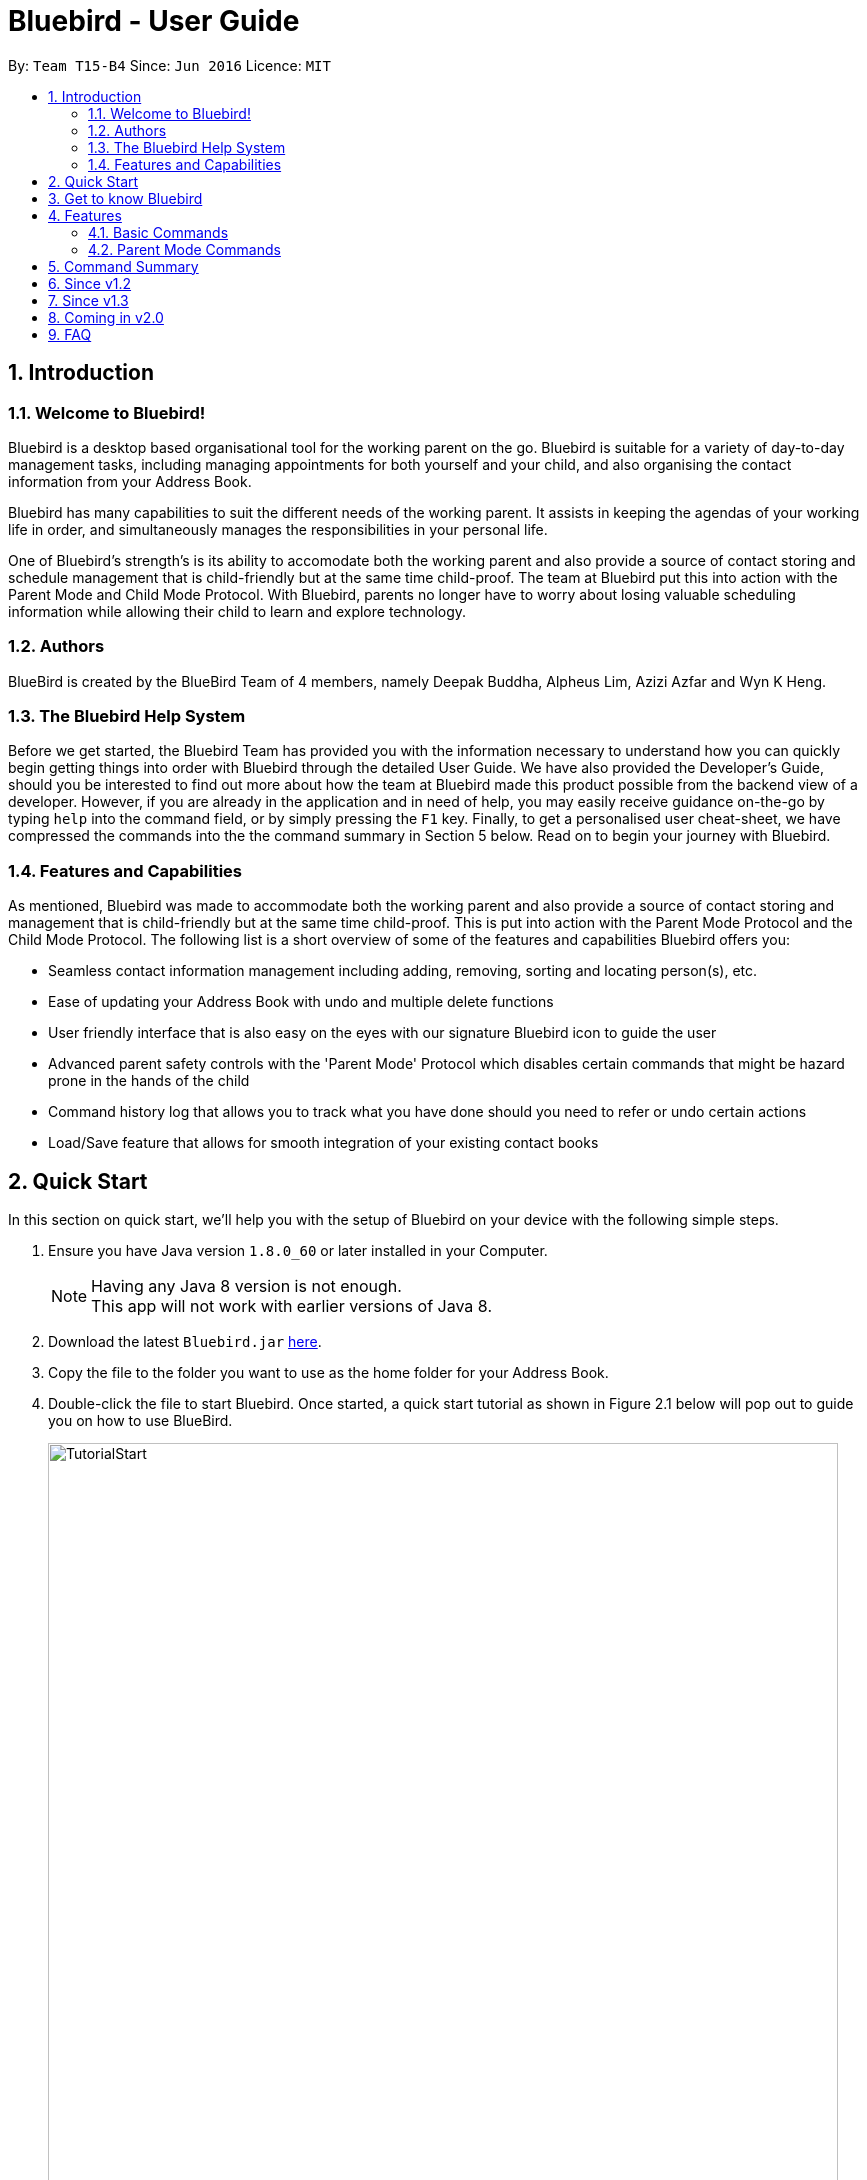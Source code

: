 = Bluebird - User Guide
:toc:
:toc-title:
:toc-placement: preamble
:sectnums:
:imagesDir: images
:stylesDir: stylesheets
:experimental:
ifdef::env-github[]
:tip-caption: :bulb:
:note-caption: :information_source:
endif::[]
:repoURL: https://github.com/CS2103AUG2017-T15-B4/main

By: `Team T15-B4`      Since: `Jun 2016`      Licence: `MIT`

== Introduction

=== Welcome to Bluebird!

Bluebird is a desktop based organisational tool for the working parent on the go. Bluebird is suitable for a variety of
day-to-day management tasks, including managing appointments for both yourself and your child, and also organising the
contact information from your Address Book.

Bluebird has many capabilities to suit the different needs of the working parent. It assists in keeping the agendas of
your working life in order, and simultaneously manages the responsibilities in your personal life.

One of Bluebird's strength's is its ability to accomodate both the working parent and also provide a source of contact
storing and schedule management that is child-friendly but at the same time child-proof. The team at Bluebird put this
into action with the Parent Mode and Child Mode Protocol. With Bluebird, parents no longer have to worry about losing
valuable scheduling information while allowing their child to learn and explore technology.

=== Authors

BlueBird is created by the BlueBird Team of 4 members, namely Deepak Buddha, Alpheus Lim, Azizi Azfar and Wyn K Heng.

=== The Bluebird Help System

Before we get started, the Bluebird Team has provided you with the information necessary to understand how you can
quickly begin getting things into order with Bluebird through the detailed User Guide. We have also provided the
Developer's Guide, should you be interested to find out more about how the team at Bluebird made this product possible
from the backend view of a developer. However, if you are already in the application and in need of help,
you may easily receive guidance on-the-go by typing `help` into the command field, or by simply pressing the `F1` key.
Finally, to get a personalised user cheat-sheet, we have compressed the commands into the the command summary in
Section 5 below. Read on to begin your journey with Bluebird.

=== Features and Capabilities

As mentioned, Bluebird was made to accommodate both the working parent and also provide a source of contact storing and
management that is child-friendly but at the same time child-proof. This is put into action with the Parent Mode
Protocol and the Child Mode Protocol. The following list is a short overview of some of the features and capabilities
Bluebird offers you:

* Seamless contact information management including adding, removing, sorting and locating person(s), etc.

* Ease of updating your Address Book with undo and multiple delete functions

* User friendly interface that is also easy on the eyes with our signature Bluebird icon to guide the user

* Advanced parent safety controls with the 'Parent Mode' Protocol which disables certain commands that might be hazard
prone in the hands of the child

* Command history log that allows you to track what you have done should you need to refer or undo certain actions

* Load/Save feature that allows for smooth integration of your existing contact books

== Quick Start
In this section on quick start, we'll help you with the setup of Bluebird on your device with the following simple steps.

.  Ensure you have Java version `1.8.0_60` or later installed in your Computer.
+
[NOTE]
Having any Java 8 version is not enough. +
This app will not work with earlier versions of Java 8.
+
.  Download the latest `Bluebird.jar` link:{repoURL}/releases[here].
.  Copy the file to the folder you want to use as the home folder for your Address Book.
// tag::tutorial[]
.  Double-click the file to start Bluebird. Once started, a quick start tutorial as shown in Figure 2.1 below will pop out to guide you on
   how to use BlueBird.
+
image::TutorialStart.PNG[width="790"]
Figure 2.1: Quick start tutorial for Bluebird
// end::tutorial[]

. The different components of Bluebird is shown in Figure 2.2 below.
+
image::introUiUG.png[width="790"]
Figure 2.2: UI components of Bluebird
+
. The different sections of the UI are as follows:
.. Command Box - This is where you type your commands
.. Result Display - The outcome of your commands will display here
.. Person & Task list - Your list of contacts and tasks will be shown here
.. Sort menu - You can use this menu to sort the list
.. Search Box - You can search for your contacts and tasks here

.  Type the command in the command box and press kbd:[Enter] to execute it. +
e.g. typing *`help`* and pressing kbd:[Enter] will open the help window.
.  Some example commands you can try:

* *`list`* : lists all contacts
* **`add`**`n/John Doe p/98765432 e/johnd@example.com a/John street, block 123, #01-01` : adds a contact named `John Doe` to the Address Book.
* *`exit`* : exits the app

.  Refer to the link:#features[Features] section below for details of all commands.

== Get to know Bluebird

In this section, we have provided a screenshot of what your screen would look like, and a quick guide to help you
navigate our user interface with ease.

== Features

By default, when Bluebird is launched, it will be set to Child Mode. This means that only certain commands
will be available. This ensures that your important contacts/tasks will not be modified by your child by accident.
To enable all commands, just type `parent` into the command box and execute it. +

====
*Command Format*

* Words in `UPPER_CASE` are the parameters to be supplied by the user e.g. in `add n/NAME`, `NAME` is a parameter which
can be used as `add n/John Doe`.
* Prefixes in commands follow the first letter of each parameter to be supplied  e.g. `a/ADDRESS`, `e/EMAIL`, `b/BIRTHDAY`.
* Items in square brackets are optional e.g `n/NAME [t/TAG]` can be used as `n/John Doe t/friend` or as `n/John Doe`.
* Items with `…`​ after them can be used multiple times including zero times e.g. `[t/TAG]` `...` can be used as `{nbsp}`
(i.e. 0 times), `t/friend`, `t/friend t/family` etc.
* Parameters can be in any order e.g. if the command specifies `n/NAME p/PHONE_NUMBER`, `p/PHONE_NUMBER n/NAME` is also
acceptable.
====

=== Basic Commands

// tag::add[]
==== Adds a person: `add`

Adds a person's contact information to Bluebird's address book based on the fields declared by the user. +
Format: `add n/NAME` `[p/PHONE_NUMBER]` `[e/EMAIL]` `[a/ADDRESS]` `[t/TAG]` `...`

Examples:

* `add` `n/John Doe` `p/98765432` `e/johnd@example.com` `a/John street, block 123, #01-01`
* `add` `n/Johnny Dow`
* `add` `n/Carl Green` `p/91234765`
* `add` `n/Betsy Crowe` `t/friend` `e/betsycrowe@example.com` `a/Newgate Prison` `p/1234567` `t/criminal`

****
* A person can have any number of tags (including 0). +
* Only `n/NAME` field has to be added, the rest are optional. +
* Fields can be updated in the future using the `EDIT` command. +
****
// end::add[]

// tag::list[]
==== Lists all persons : `list`

Shows a list of all persons' contact information currently stored in Bluebird's address book. +
Format: `list`
// end::list[]

// tag::listpin[]
==== Lists all pinned person: `listpin`

Want to view your list of pinned contacts? Use the `listpin` command! +
Format: `listpin`
// end::listpin[]

// tag::sort[]
==== Sort the list of contacts : `sort`

Want to sort your contact list based on name, phone, email or address?
Use the `sort` command! +
Format: `sort` `KEYWORD`

Examples:

* `sort` `name` +
Sorts the list in alphabetical order of their name.
* `sort` `phone` +
Sorts the list in numerical order of their phone.

****
* Sorts the list based on their name, phone, email, or address.
* The keyword is case-insensitive.
****
// end::sort[]

// tag::find[]
==== Search for contact: `find`

Trying to find one of your contacts? You can do so easily with the `find` command! +
Format: `find` `KEYWORD` `[MORE_KEYWORDS]` `...`

Examples:

* `find` `John` +
Returns `john` and `John Doe`.
* `find` `Betsy` `Tim` `John` +
Returns any person having names `Betsy`, `Tim`, or `John`.
* `find` `friend` +
Returns any person having the tag `friend`.
* `find` `98291` +
Returns any person whose phone starts with `98291`

****
* The search is case insensitive. e.g `hans` will match `Hans`.
* The order of the keywords does not matter. e.g. `Hans Bo` will match `Bo Hans`
* The person's name, phone, email, address and tags will be searched.
* Partial starting words for name, phone, email and tags will be matched e.g. `Ha` will match `Hans`, `an` will NOT
  match `Hans`
* Address will be matched if the address contains any of the keywords. `eyla` will match `Geylang`
* Persons matching at least one keyword will be returned (i.e. `OR` search). e.g. `Hans Bo` will return `Hans Gruber`,
`Bo Yang`.
****
// end::find[]

// tag::select[]
==== Select a person : `select`

Selects the person identified by the index number used in the last person listing. +
Format: `select` `INDEX`

Examples:

* `list` +
`select` `2` +
Selects the 2nd person in Bluebird's address book.

* `find` `Betsy` +
`select` `1` +
Selects the 1st person in the results of the `find` command.

****
* Selects the person and expands person's contact card at the specified `INDEX`.
* The index refers to the index number shown in the most recent listing.
* The index *must be a positive integer* `1, 2, 3, ...`
****
// end::select[]

// tag::history[]
==== View previously entered commands : `history`

Lists all the commands that the user has entered in reverse chronological order, helping you view your past command log. +
Format: `history`

[NOTE]
====
Pressing the kbd:[&uarr;] and kbd:[&darr;] arrows will display the previous and next input respectively in the command box.
====
// end::history[]

// tag::undoredo[]
==== Undo previous command : `undo`

Restores the address book to the state before the previous _undoable_ command was executed in case the user wants to revert
when a contact was unintentionally modified in Bluebird. +
Format: `undo`

[NOTE]
====
Undoable commands: those commands that modify Bluebird's address book content (`add`, `delete`, `edit` and `clear`).
====

Examples:

* `delete` `1` +
`list` +
`undo` +
The `undo` command here reverses the `delete` `1` command.

* `select` `1` +
`list` +
`undo` +
The `undo` command here fails as there are no undoable commands executed previously.

* `delete` `1` +
`clear` +
`undo` (reverts the `clear` command) +
`undo` (reverts the `delete` `1` command) +

==== Redo the previously undone command : `redo`

Reverses the most recent `undo` command, in case you realise it was done well the first time round! +
Format: `redo`

Examples:

* `delete` `1` +
`undo` (reverses the `delete` `1` command) +
`redo` (reapplies the `delete` `1` command) +

* `delete` `1` +
`redo` +
The `redo` command fails as there are no `undo` commands executed previously.

* `delete` `1` +
`clear` +
`undo` (reverses the `clear` command) +
`undo` (reverses the `delete` `1` command) +
`redo` (reapplies the `delete` `1` command) +
`redo` (reapplies the `clear` command) +
// end::undoredo[]

==== Exit the Bluebird program : `exit`

Exits the Bluebird application, we'll see you soon! +
Format: `exit`

// tag::parentmode[]
==== Set Bluebird to parent mode : `parent`

Sets Bluebird to parent mode which will enable all commands for you. +
Format: `parent`

****
* Want to set a different keyword for parent mode? Check out the alias command!
****
//end::parentmode[]

=== Parent Mode Commands

==== Viewing help : `help`

A help window will appear on your application, pulling up this very user guide. +
Format: `help`

// tag::edit[]
==== Edit a person: `edit`

Edits an existing person's contact information in Bluebird's address book. +
Format: `edit` `INDEX` `[n/NAME]` `[p/PHONE]` `[e/EMAIL]` `[a/ADDRESS]` `[t/TAG]...`

Examples:

* `edit` `1` `p/91234567` `e/johndoe@example.com` +
Edits the phone number and email address of the 1st person to be `91234567` and `johndoe@example.com` respectively.
* `edit` `2` `n/Betsy Crower` `t/` +
Edits the name of the 2nd person to be `Betsy Crower` and clears all existing tags.
* `add` `n/Michael Leblum` +
`edit` `1` `p/90189056` `t/friend` +
Adds a phone number `90189056` and tag `friend` to previously empty fields for person `Michael Leblum`.

****
* Edits the person at the specified `INDEX`. The index refers to the index number shown in the last person listing.
  The index *must be a positive integer* 1, 2, 3, ...
* At least one of the optional fields must be provided.
* Existing values will be updated to the input values.
* When editing tags, the existing tags of the person will be removed i.e adding of tags is not cumulative.
* You can remove all the person's tags by typing `t/` without specifying any tags after it.
****
// end::edit[]

// tag::hide[]
==== Hide a person: `hide`

Hide specified person's contact information according to index from Bluebird's address book. +
Format: `hide` `INDEX`

Example:

* `hide` `2` +
Hides the 2nd person in Bluebird's address book.
* `list` +
This will show the updated list to reflect remaining persons.
* `hide` `2` +
Hides the 2nd person in the updated list in Bluebird's address book.

****
* Hides the person at the specified `INDEX`.
* The index refers to the index number shown in the most recent listing.
* The index *must be a positive integer* 1, 2, 3, ...
****
// end::hide[]

// tag::unhide[]
==== Undo hide action: `unhide`

Unhide specific person according to index on the list of hidden contacts in Bluebird. +
Format: `unhide` `INDEX`

Examples:

* `listhidden` +
Shows a list of contacts the user has already hidden in Bluebird's address book.
* `unhide` `2` +
Reverses `hide` action, unhides 2nd person from the list of hidden contacts in Bluebird's ddress book.
* `listhidden` +
Shows the updated list of hidden contacts.

****
* User can see who has been hidden with the command `listhidden`.
* User can then undo the hidden command with the command `unhide` from the list of hidden contacts.
****
// end::unhide[]

// tag::alias[]
==== Creates an alias for command or shortcut : `alias`

Creates an alias based on given keyword and representation. +
Format: `alias` `k/KEYWORD` `s/REPRESENTATION`

Examples:

* `alias` `k/disappear` `s/hide` +
Creates an alias command 'disappear' that is understood as the 'hide' command word.
* `alias` `k/ph` `s/Public Holiday` +
Creates an alias shortcut that translates ph into Public Holiday every time it is entered by user.

****
* Adds an alias with the keyword as a substitute for the respective representation.
* The keyword is case-insensitive.
* This allows the user to create personalised commands for the existing default Bluebird commands for a more user-friendly
experience.
****
// end::alias[]

// tag::unalias[]
==== Removes an alias for command or shortcut : `unalias`

Removes an existing alias based on given keyword and representation that the user has previously assigned. +
Format: `unalias` `k/KEYWORD`

Examples:

* `unalias` `k/disappear` +
Removes the alias command 'disappear'. Next instances of disappear will no longer be a hide command.
* `unalias` `k/ph` +
Removes the alias shortcut 'ph'. Next instances of ph will no longer translate to Public Holiday.

****
* Removes an existing alias that has been made with the same keyword.
* The keyword is case-insensitive.
****
// end::unalias[]

// tag::pinunpin[]
==== Pin a person : `pin`

Have an important contact that you need for easy access? Use the `pin` command! +
Format: `pin` `INDEX`

Examples:

* `pin` `1` +
Pins the person at index 1.

****
* Pins the person at the specified `INDEX`.
* A star icon will appear next to the pinned person's contact information.
* The pinned person(s) will also appear on the pinned persons panel that the user can toggle between.
* The index refers to the index number shown in the most recent listing.
* The index *must be a positive integer* 1, 2, 3, ...

****

==== Unpin a person: `unpin`

Pinned the wrong contact? Use the `unpin` command! +
Format: `unpin` `INDEX`

Examples

* `unpin` `1` +
Unpins the person at index 1.

****
* Unpins the person at the specified `INDEX`.
* The star icon next to the person's contact information will disappear.
* The unpinned person(s) will also disappear from the pinned persons panel.
* The index refers to the index number shown in the most recent listing.
* The index *must be a positive integer* 1, 2, 3, ...
****
// end::pinunpin[]

// tag::delete[]
==== Delete person(s) : `delete`

Deletes the specified person(s) from Bluebird's address book. +
Format: `delete` `EXAMPLEINDEX1` `EXAMPLEINDEX2` `INDEX RANGE`

Examples:

* `delete` `2` `3` `4~7` +
Deletes the 2nd, 3rd and the 4th to 7th (*both inclusive*) person in Bluebird's address book.

* `find` `Betsy` +
`delete` `1` +
Deletes the 1st person in the results of the `find` command.

* `list` +
`delete` `2~5` +
Deletes 2nd to 5th person (*both inclusive*) in Bluebird's address book.

****
* Deletes the person at the specified `INDEX` or the specified `INDEX RANGE`.
* The index refers to the index number shown in the most recent listing.
* Acceptable inputs:
** The input *can be a single positive integer* 1, 2, 3, ...
** The input *can be multiple positive integers with a space in between* 1 2 3 ...
** The input *can be a range of positive integers, denoted by a "~" in between the minimum and maximum index (both inclusive)* 1~4, 2~7, ...
****
// end::delete[]

==== Clear all entries : `clear`

Clears all entries from Bluebird's address book. +
Format: `clear`

==== Save data

All data in Bluebird's address book is automatically saved in the hard disk, after any data modifying command. +
There is no need for you to save manually. Yay!

== Command Summary

* *Add* : `add` `n/NAME` `[p/PHONE_NUMBER]` `[e/EMAIL]` `[a/ADDRESS]` `[t/TAG]` `...` +
e.g. `add` `n/James Ho` `p/22224444` `e/jamesho@example.com` `a/123, Clementi Rd, 1234665` `t/friend` `t/colleague`
* *Clear* : `clear`
* *Delete* : `delete` `INDEX` +
e.g. `delete` `3`
* *Multi-Delete* : `delete` `INDEX` `[2nd INDEX]` `[INDEX RANGE]` `...` +
e.g. `delete` `4` `7`
* *Edit* : `edit` `INDEX` `[n/NAME]` `[p/PHONE_NUMBER]` `[e/EMAIL]` `[a/ADDRESS]` `[t/TAG]` `...` +
e.g. `edit` `2` `n/James Lee` `e/jameslee@example.com`
* *Find* : `find` `KEYWORD` `[MORE_KEYWORDS]` +
e.g. `find` `James` `Jake`
* *List* : `list`
* *Help* : `help`
* *Select* : `select` `INDEX` +
e.g.`select` `2`
* *History* : `history`
* *Sort* : `sort` `KEYWORD` +
e.g. `sort` `NAME`
* *Undo* : `undo`
* *Redo* : `redo`
* *Hide* : `hide` `INDEX` +
e.g.`hide` `1`
* *Alias* : `alias` `k/KEYWORD` `s/REPRESENTATION` +
e.g. `alias` `k/del` `s/delete`
* *Unalias* : `unalias` `k/KEYWORD` +
e.g. `unalias` `k/del`
* *Pin* : `pin` `INDEX` +
e.g. `pin` `2`
* *Unpin* : `unpin` `INDEX` +
e.g. `pin` `2`
* *List Pinned* : `listpin` +
* *Parent Mode* : `parent`

== Since v1.2

. Enhanced find to allow you to search using any of the person's detail
. Hide feature to enable you to hide sensitive contacts from your child
. Multi-delete feature which helps you to delete multiple contacts effortlessly
. Alias and Unalias feature which allows you to set custom keywords for any commands

== Since v1.3

. Pin/Unpin person
. Add individual fields without restriction to add entire line
. Each person now has a Birthday field
. Task feature has been added
. Introduced basic User Interface

== Coming in v2.0

. Birthday reminders of selected/all contacts
. Integration with social media for connecting with your contacts
. Calender to help you manage your schedule

== FAQ

*Q*: How do I transfer my data to another Computer? +
*A*: Install the app in the other computer and overwrite the empty data file it creates with the file that contains the
data of your previous Address Book folder.

